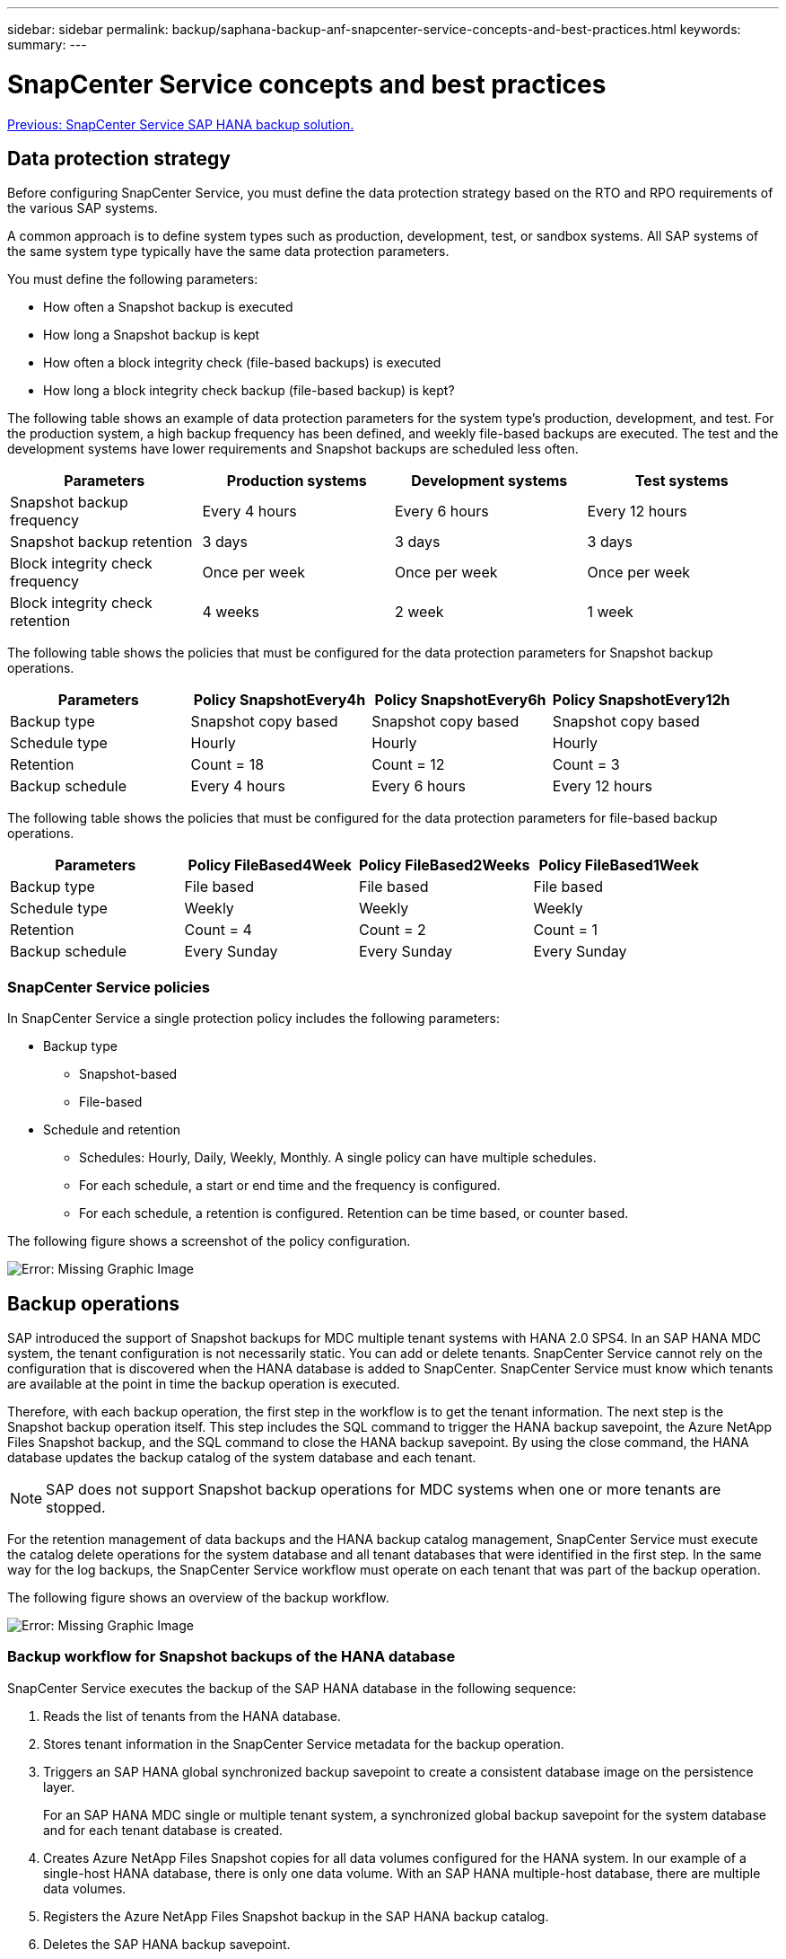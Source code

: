 ---
sidebar: sidebar
permalink: backup/saphana-backup-anf-snapcenter-service-concepts-and-best-practices.html
keywords:
summary:
---

= SnapCenter Service concepts and best practices
:hardbreaks:
:nofooter:
:icons: font
:linkattrs:
:imagesdir: ./../media/

//
// This file was created with NDAC Version 2.0 (August 17, 2020)
//
// 2021-10-07 09:49:08.426087
//

link:saphana-backup-anf-snapcenter-service-sap-hana-backup-solution.html[Previous: SnapCenter Service SAP HANA backup solution.]

== Data protection strategy

Before configuring SnapCenter Service, you must define the data protection strategy based on the RTO and RPO requirements of the various SAP systems.

A common approach is to define system types such as production, development, test, or sandbox systems. All SAP systems of the same system type typically have the same data protection parameters.

You must define the following parameters:

* How often a Snapshot backup is executed
* How long a Snapshot backup is kept
* How often a block integrity check (file-based backups) is executed
* How long a block integrity check backup (file-based backup) is kept?

The following table shows an example of data protection parameters for the system type’s production, development, and test. For the production system, a high backup frequency has been defined, and weekly file-based backups are executed. The test and the development systems have lower requirements and Snapshot backups are scheduled less often.

|===
|Parameters |Production systems |Development systems |Test systems

|Snapshot backup frequency
|Every 4 hours
|Every 6 hours
|Every 12 hours
|Snapshot backup retention
|3 days
|3 days
|3 days
|Block integrity check frequency
|Once per week
|Once per week
|Once per week
|Block integrity check retention
|4 weeks
|2 week
|1 week
|===

The following table shows the policies that must be configured for the data protection parameters for Snapshot backup operations.

|===
|Parameters |Policy SnapshotEvery4h |Policy SnapshotEvery6h |Policy SnapshotEvery12h

|Backup type
|Snapshot copy based
|Snapshot copy based
|Snapshot copy based
|Schedule type
|Hourly
|Hourly
|Hourly
|Retention
|Count = 18
|Count = 12
|Count = 3
|Backup schedule
|Every 4 hours
|Every 6 hours
|Every 12 hours
|===

The following table shows the policies that must be configured for the data protection parameters for file-based backup operations.

|===
|Parameters |Policy FileBased4Week |Policy FileBased2Weeks |Policy FileBased1Week

|Backup type
|File based
|File based
|File based
|Schedule type
|Weekly
|Weekly
|Weekly
|Retention
|Count = 4
|Count = 2
|Count = 1
|Backup schedule
|Every Sunday
|Every Sunday
|Every Sunday
|===

=== SnapCenter Service policies

In SnapCenter Service a single protection policy includes the following parameters:

* Backup type
** Snapshot-based
** File-based
* Schedule and retention
** Schedules: Hourly, Daily, Weekly, Monthly. A single policy can have multiple schedules.
** For each schedule, a start or end time and the frequency is configured.
** For each schedule,  a retention is configured. Retention can be time based, or counter based.

The following figure shows a screenshot of the policy configuration.

image:saphana-backup-anf-image10.png[Error: Missing Graphic Image]

== Backup operations

SAP introduced the support of Snapshot backups for MDC multiple tenant systems with HANA 2.0 SPS4. In an SAP HANA MDC system, the tenant configuration is not necessarily static. You can add or delete tenants.  SnapCenter Service cannot rely on the configuration that is discovered when the HANA database is added to SnapCenter. SnapCenter Service must know which tenants are available at the point in time the backup operation is executed.

Therefore, with each backup operation, the first step in the workflow is to get the tenant information. The next step is the Snapshot backup operation itself. This step includes the SQL command to trigger the HANA backup savepoint, the Azure NetApp Files Snapshot backup, and the SQL command to close the HANA backup savepoint. By using the close command, the HANA database updates the backup catalog of the system database and each tenant.

[NOTE]
SAP does not support Snapshot backup operations for MDC systems when one or more tenants are stopped.

For the retention management of data backups and the HANA backup catalog management, SnapCenter Service must execute the catalog delete operations for the system database and all tenant databases that were identified in the first step. In the same way for the log backups, the SnapCenter Service workflow must operate on each tenant that was part of the backup operation.

The following figure shows an overview of the backup workflow.

image:saphana-backup-anf-image11.jpg[Error: Missing Graphic Image]

=== Backup workflow for Snapshot backups of the HANA database

SnapCenter Service executes the backup of the SAP HANA database in the following sequence:

. Reads the list of tenants from the HANA database.
. Stores tenant information in the SnapCenter Service metadata for the backup operation.
. Triggers an SAP HANA global synchronized backup savepoint to create a consistent database image on the persistence layer.
+
For an SAP HANA MDC single or multiple tenant system, a synchronized global backup savepoint for the system database and for each tenant database is created.

. Creates Azure NetApp Files Snapshot copies for all data volumes configured for the HANA system. In our example of a single-host HANA database, there is only one data volume. With an SAP HANA multiple-host database, there are multiple data volumes.
. Registers the Azure NetApp Files Snapshot backup in the SAP HANA backup catalog.
. Deletes the SAP HANA backup savepoint.
. Deletes the Azure NetApp Files Snapshot copies and the backup entries in its database as well as in the SAP HANA backup catalog based on the retention policy defined for backups. HANA backup catalog operations are done for the system database and all tenants.
. Deletes all log backups on the file system and in the SAP HANA backup catalog that are older than the oldest data backup identified in the SAP HANA backup catalog. These operations are done for the system database and all tenants.

=== Backup workflow for block integrity check operations

SnapCenter Service executes the block integrity check in the following sequence:

. Reads the list of tenants from the HANA database.
. Triggers a file-based backup operation for the system database and each tenant.
. Deletes file-based backups in its database, on the file system, and in the SAP HANA backup catalog based on the retention policy defined for block integrity check operations. Backup deletion on the file system and HANA backup catalog operations are done for the system database and all tenants.
. Deletes all log backups on the file system and in the SAP HANA backup catalog that are older than the oldest data backup identified in the SAP HANA backup catalog. These operations are done for the system database and all tenants.

== Backup retention management and housekeeping of data and log backups

The data backup retention management and log backup housekeeping can be divided into four main areas, including retention management of the following:

* Snapshot backups
* File-based backups
* Data backups in the SAP HANA backup catalog
* Log backups in the SAP HANA backup catalog and the file system

The following figure provides an overview of the different workflows and the dependencies of each operation. The following sections describe the different operations in detail.

image:saphana-backup-anf-image12.png[Error: Missing Graphic Image]

=== Retention management of Snapshot backups

You can also delete Snapshot backups manually in SnapCenter.

=== Retention management of file-based backups

SnapCenter Service handles the housekeeping of file-based backups by deleting the backups on the file system according to a retention defined in the SnapCenter Service backup policy.

=== Retention management of data backups within the SAP HANA backup catalog

When SnapCenter Service deletes any backup (Snapshot or file-based), this data backup is also deleted in the SAP HANA backup catalog.

=== Retention management of log backups

The SAP HANA database automatically creates log backups. These log backup runs create backup files for each individual SAP HANA service in a backup directory configured in SAP HANA.

Log backups older than the latest data backup are no longer required for forward recovery and can be deleted.

SnapCenter Service handles the housekeeping of log file backups on the file system level as well as in the SAP HANA backup catalog by executing the following tasks:

. Reads the SAP HANA backup catalog to get the backup ID of the oldest successful file-based or Snapshot backup.
. Deletes all log backups in the SAP HANA catalog and the file system that are older than this backup ID.
+
SnapCenter Service only handles housekeeping for backups that have been created by SnapCenter. If additional file- based backups are created outside of SnapCenter, you must make sure that the file-based backups are deleted from the backup catalog. If such a data backup is not deleted manually from the backup catalog, it can become the oldest data backup, and older log backups are not deleted until this file-based backup is deleted.

[NOTE]
You cannot switch off log backup retention management with the current release of SnapCenter Service.

== Capacity requirements for Snapshot backups

You must consider the higher block change rate on the storage layer relative to the change rate with traditional databases. Due to the HANA table merge process of the column store, the complete table is written to disk, not just the changed blocks. Data from our customer base shows a daily change rate between 20% and 50% if multiple Snapshot backups are taken during the day.

link:saphana-backup-anf-lab-setup-used-for-this-report.html[Next: Lab setup used for this report.]
